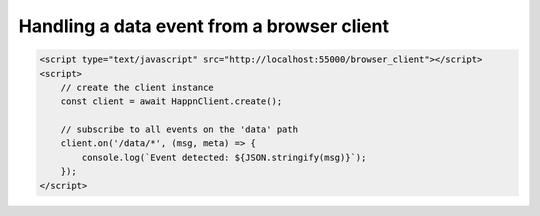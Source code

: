 Handling a data event from a browser client
-------------------------------------------

.. code-block:: html

    <script type="text/javascript" src="http://localhost:55000/browser_client"></script>
    <script>
        // create the client instance
        const client = await HappnClient.create();

        // subscribe to all events on the 'data' path
        client.on('/data/*', (msg, meta) => {
            console.log(`Event detected: ${JSON.stringify(msg)}`);
        });
    </script>